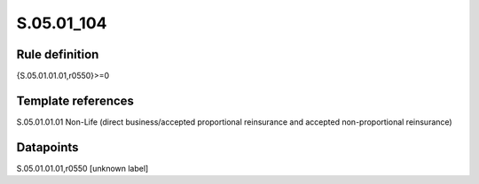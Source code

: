 ===========
S.05.01_104
===========

Rule definition
---------------

{S.05.01.01.01,r0550}>=0


Template references
-------------------

S.05.01.01.01 Non-Life (direct business/accepted proportional reinsurance and accepted non-proportional reinsurance)


Datapoints
----------

S.05.01.01.01,r0550 [unknown label]


